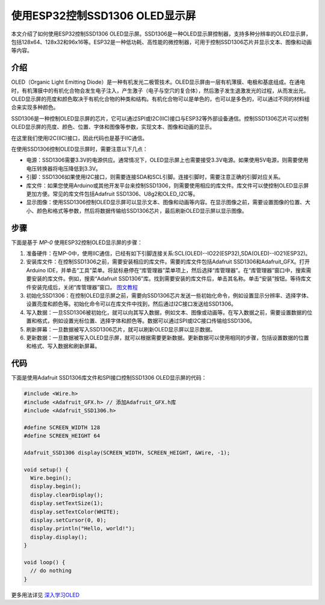 .. _oled-esp32-ssd1306:

使用ESP32控制SSD1306 OLED显示屏
======================================

本文介绍了如何使用ESP32控制SSD1306 OLED显示屏。SSD1306是一种OLED显示屏控制器，支持多种分辨率的OLED显示屏，包括128x64、128x32和96x16等。ESP32是一种低功耗、高性能的微控制器，可用于控制SSD1306芯片并显示文本、图像和动画等内容。

介绍
-----

.. image:: ./media/OLED/OLED.jpg
   :align: center

OLED（Organic Light Emitting Diode）是一种有机发光二极管技术。OLED显示屏由一层有机薄膜、电极和基底组成。在通电时，有机薄膜中的有机化合物会发生电子注入，产生激子（电子与空穴的复合体），然后激子发生退激发光的过程，从而发出光。OLED显示屏的亮度和颜色取决于有机化合物的种类和结构。有机化合物可以是单色的，也可以是多色的，可以通过不同的材料组合来实现多种颜色。

SSD1306是一种控制OLED显示屏的芯片，它可以通过SPI或I2C(IIC)接口与ESP32等外部设备通信。控制SSD1306芯片可以控制OLED显示屏的亮度、颜色、位置、字体和图像等参数，实现文本、图像和动画的显示。

在这里我们使用I2C(IIC)接口，因此代码也是基于IIC通信。

在使用SSD1306控制OLED显示屏时，需要注意以下几点：

- 电源：SSD1306需要3.3V的电源供应。通常情况下，OLED显示屏上也需要接受3.3V电源。如果使用5V电源，则需要使用电压转换器将电压降低到3.3V。

- 引脚：SSD1306如果使用I2C接口，则需要连接SDA和SCL引脚。连接引脚时，需要注意正确的引脚对应关系。

- 库文件：如果您使用Arduino或其他开发平台来控制SSD1306，则需要使用相应的库文件。库文件可以使控制OLED显示屏更加方便。常见的库文件包括Adafruit SSD1306、U8g2和OLED_I2C等。

- 显示图像：使用SSD1306控制OLED显示屏可以显示文本、图像和动画等内容。在显示图像之前，需要设置图像的位置、大小、颜色和格式等参数，然后将数据传输给SSD1306芯片，最后刷新OLED显示屏以显示图像。

步骤
----

下面是基于 `MP-0` 使用ESP32控制OLED显示屏的步骤：

1. 准备硬件：在MP-0中，使用IIC通信，已经有如下引脚连接关系:SCL(OLED)--IO22(ESP32),SDA(OLED)--IO21(ESP32)。

2. 安装库文件：在控制SSD1306之前，需要安装相应的库文件。需要的库文件包括Adafruit SSD1306和Adafruit_GFX。打开Arduino IDE，并单击“工具”菜单。将鼠标悬停在“库管理器”菜单项上，然后选择“库管理器”。在“库管理器”窗口中，搜索需要安装的库文件。例如，搜索“Adafruit SSD1306”库。找到需要安装的库文件后，单击其名称。单击“安装”按钮。等待库文件安装完成后，关闭“库管理器”窗口。 `图文教程 <http://wiki.ywrobot.net/index.php?title=Arduino_IDE%E5%BA%93%E7%9A%84%E6%A6%82%E5%BF%B5%E4%BB%A5%E5%8F%8A%E5%BA%93%E6%96%87%E4%BB%B6%E5%AE%89%E8%A3%85%E4%BD%BF%E7%94%A8>`_

3. 初始化SSD1306：在控制OLED显示屏之前，需要向SSD1306芯片发送一些初始化命令，例如设置显示分辨率、选择字体、设置亮度和颜色等。初始化命令可以在库文件中找到，然后通过I2C接口发送给SSD1306。

4. 写入数据：一旦SSD1306被初始化，就可以向其写入数据，例如文本、图像或动画等。在写入数据之前，需要设置数据的位置和格式，例如设置光标位置、选择字体和颜色等。数据可以通过SPI或I2C接口传输给SSD1306。

5. 刷新屏幕：一旦数据被写入SSD1306芯片，就可以刷新OLED显示屏以显示数据。

6. 更新数据：一旦数据被写入OLED显示屏，就可以根据需要更新数据。更新数据可以使用相同的步骤，包括设置数据的位置和格式、写入数据和刷新屏幕。

代码
----

下面是使用Adafruit SSD1306库文件和SPI接口控制SSD1306 OLED显示屏的代码：

.. code-block:: c++

    #include <Wire.h>
    #include <Adafruit_GFX.h> // 添加Adafruit_GFX.h库
    #include <Adafruit_SSD1306.h>

    #define SCREEN_WIDTH 128
    #define SCREEN_HEIGHT 64

    Adafruit_SSD1306 display(SCREEN_WIDTH, SCREEN_HEIGHT, &Wire, -1);

    void setup() {
      Wire.begin();
      display.begin();
      display.clearDisplay();
      display.setTextSize(1);
      display.setTextColor(WHITE);
      display.setCursor(0, 0);
      display.println("Hello, world!");
      display.display();
    }

    void loop() {
      // do nothing
    }

更多用法详见 `深入学习OLED <https://blog.51cto.com/dpjcn1990/2978392>`_

